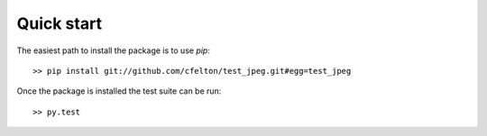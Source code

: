 
Quick start
===========

The easiest path to install the package is to use `pip`::

  >> pip install git://github.com/cfelton/test_jpeg.git#egg=test_jpeg


Once the package is installed the test suite can be run::

  >> py.test

